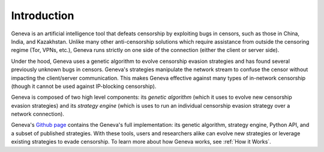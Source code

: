 Introduction
===================================

Geneva is an artificial intelligence tool that defeats censorship by exploiting
bugs in censors, such as those in China, India, and Kazakhstan. Unlike many
other anti-censorship solutions which require assistance from outside the
censoring regime (Tor, VPNs, etc.), Geneva runs strictly on one side of the
connection (either the client or server side).

Under the hood, Geneva uses a genetic algorithm to evolve censorship evasion
strategies and has found several previously unknown bugs in censors. Geneva's
strategies manipulate the network stream to confuse the censor without impacting
the client/server communication. This makes Geneva effective against many types
of in-network censorship (though it cannot be used against IP-blocking
censorship).

Geneva is composed of two high level components: its *genetic algorithm* (which
it uses to evolve new censorship evasion strategies) and its *strategy engine*
(which is uses to run an individual censorship evasion strategy over a network
connection).

Geneva's `Github page <https://github.com/kkevsterrr/geneva>`_ contains the
Geneva's full implementation: its genetic algorithm, strategy engine, Python
API, and a subset of published strategies. With these tools, users and
researchers alike can evolve new strategies or leverage existing strategies to
evade censorship. To learn more about how Geneva works, see :ref:`How it
Works`.

